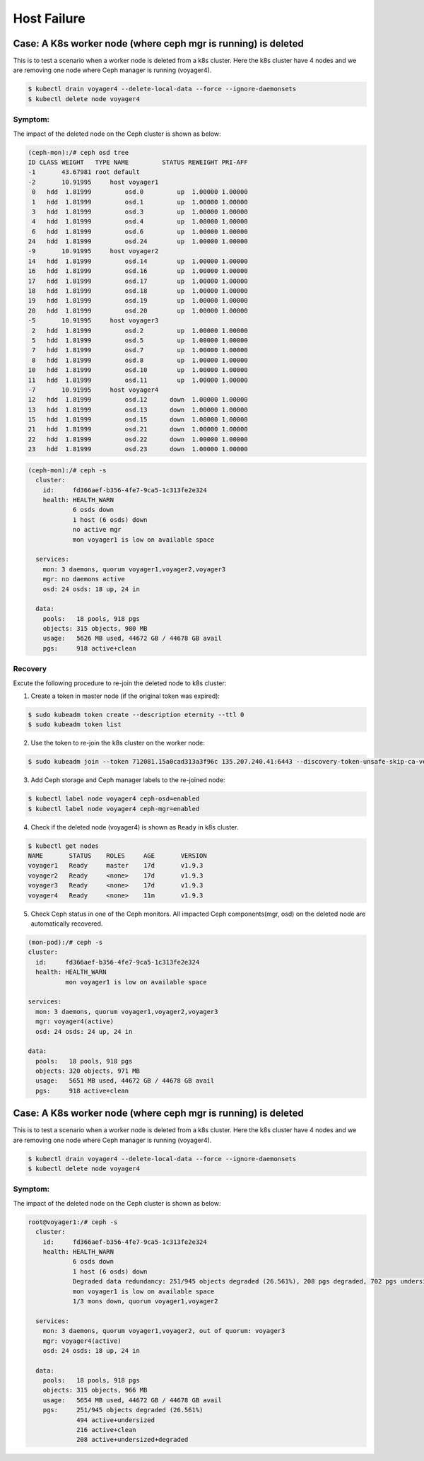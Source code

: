 ============
Host Failure
============

Case: A K8s worker node (where ceph mgr is running) is deleted
==============================================================
This is to test a scenario when a worker node is deleted from a k8s cluster. Here the k8s cluster have 4 nodes and we are removing one node where Ceph manager is running (voyager4).

.. code-block::

  $ kubectl drain voyager4 --delete-local-data --force --ignore-daemonsets
  $ kubectl delete node voyager4

Symptom: 
--------
The impact of the deleted node on the Ceph cluster is shown as below:

.. code-block::

  (ceph-mon):/# ceph osd tree 
  ID CLASS WEIGHT   TYPE NAME         STATUS REWEIGHT PRI-AFF
  -1       43.67981 root default
  -2       10.91995     host voyager1
   0   hdd  1.81999         osd.0         up  1.00000 1.00000
   1   hdd  1.81999         osd.1         up  1.00000 1.00000
   3   hdd  1.81999         osd.3         up  1.00000 1.00000
   4   hdd  1.81999         osd.4         up  1.00000 1.00000
   6   hdd  1.81999         osd.6         up  1.00000 1.00000
  24   hdd  1.81999         osd.24        up  1.00000 1.00000
  -9       10.91995     host voyager2
  14   hdd  1.81999         osd.14        up  1.00000 1.00000
  16   hdd  1.81999         osd.16        up  1.00000 1.00000
  17   hdd  1.81999         osd.17        up  1.00000 1.00000
  18   hdd  1.81999         osd.18        up  1.00000 1.00000
  19   hdd  1.81999         osd.19        up  1.00000 1.00000
  20   hdd  1.81999         osd.20        up  1.00000 1.00000
  -5       10.91995     host voyager3
   2   hdd  1.81999         osd.2         up  1.00000 1.00000
   5   hdd  1.81999         osd.5         up  1.00000 1.00000
   7   hdd  1.81999         osd.7         up  1.00000 1.00000
   8   hdd  1.81999         osd.8         up  1.00000 1.00000
  10   hdd  1.81999         osd.10        up  1.00000 1.00000
  11   hdd  1.81999         osd.11        up  1.00000 1.00000
  -7       10.91995     host voyager4
  12   hdd  1.81999         osd.12      down  1.00000 1.00000
  13   hdd  1.81999         osd.13      down  1.00000 1.00000
  15   hdd  1.81999         osd.15      down  1.00000 1.00000
  21   hdd  1.81999         osd.21      down  1.00000 1.00000
  22   hdd  1.81999         osd.22      down  1.00000 1.00000
  23   hdd  1.81999         osd.23      down  1.00000 1.00000

.. code-block::

  (ceph-mon):/# ceph -s
    cluster:
      id:     fd366aef-b356-4fe7-9ca5-1c313fe2e324
      health: HEALTH_WARN
              6 osds down
              1 host (6 osds) down
              no active mgr
              mon voyager1 is low on available space
   
    services:
      mon: 3 daemons, quorum voyager1,voyager2,voyager3
      mgr: no daemons active
      osd: 24 osds: 18 up, 24 in
   
    data:
      pools:   18 pools, 918 pgs
      objects: 315 objects, 980 MB
      usage:   5626 MB used, 44672 GB / 44678 GB avail
      pgs:     918 active+clean

Recovery
--------

Excute the following procedure to re-join the deleted node to k8s cluster:

1. Create a token in master node (if the original token was expired):

.. code-block::

  $ sudo kubeadm token create --description eternity --ttl 0
  $ sudo kubeadm token list

2. Use the token to re-join the k8s cluster on the worker node:

.. code-block::

  $ sudo kubeadm join --token 712081.15a0cad313a3f96c 135.207.240.41:6443 --discovery-token-unsafe-skip-ca-verification

3. Add Ceph storage and Ceph manager labels to the re-joined node:

.. code-block::

  $ kubectl label node voyager4 ceph-osd=enabled
  $ kubectl label node voyager4 ceph-mgr=enabled

4. Check if the deleted node (voyager4) is shown as ``Ready`` in k8s cluster.

.. code-block::

  $ kubectl get nodes
  NAME       STATUS    ROLES     AGE       VERSION
  voyager1   Ready     master    17d       v1.9.3
  voyager2   Ready     <none>    17d       v1.9.3
  voyager3   Ready     <none>    17d       v1.9.3
  voyager4   Ready     <none>    11m       v1.9.3

5. Check Ceph status in one of the Ceph monitors. All impacted Ceph components(mgr, osd) on the deleted node are automatically recovered.

.. code-block::

  (mon-pod):/# ceph -s
  cluster:
    id:     fd366aef-b356-4fe7-9ca5-1c313fe2e324
    health: HEALTH_WARN
            mon voyager1 is low on available space

  services:
    mon: 3 daemons, quorum voyager1,voyager2,voyager3
    mgr: voyager4(active)
    osd: 24 osds: 24 up, 24 in

  data:
    pools:   18 pools, 918 pgs
    objects: 320 objects, 971 MB
    usage:   5651 MB used, 44672 GB / 44678 GB avail
    pgs:     918 active+clean



Case: A K8s worker node (where ceph mgr is running) is deleted
==============================================================

This is to test a scenario when a worker node is deleted from a k8s cluster. Here the k8s cluster have 4 nodes and we are removing one node where Ceph manager is running (voyager4).

.. code-block::

  $ kubectl drain voyager4 --delete-local-data --force --ignore-daemonsets
  $ kubectl delete node voyager4

Symptom: 
--------
The impact of the deleted node on the Ceph cluster is shown as below:

.. code-block::
  root@voyager1:/# ceph osd tree
  ID CLASS WEIGHT   TYPE NAME         STATUS REWEIGHT PRI-AFF 
  -1       43.67981 root default                              
  -2       10.91995     host voyager1                         
   0   hdd  1.81999         osd.0         up  1.00000 1.00000 
   1   hdd  1.81999         osd.1         up  1.00000 1.00000 
   3   hdd  1.81999         osd.3         up  1.00000 1.00000 
   4   hdd  1.81999         osd.4         up  1.00000 1.00000 
   6   hdd  1.81999         osd.6         up  1.00000 1.00000 
  24   hdd  1.81999         osd.24        up  1.00000 1.00000 
  -9       10.91995     host voyager2                         
  14   hdd  1.81999         osd.14        up  1.00000 1.00000 
  16   hdd  1.81999         osd.16        up  1.00000 1.00000 
  17   hdd  1.81999         osd.17        up  1.00000 1.00000 
  18   hdd  1.81999         osd.18        up  1.00000 1.00000 
  19   hdd  1.81999         osd.19        up  1.00000 1.00000 
  20   hdd  1.81999         osd.20        up  1.00000 1.00000 
  -5       10.91995     host voyager3                         
   2   hdd  1.81999         osd.2       down  1.00000 1.00000 
   5   hdd  1.81999         osd.5       down  1.00000 1.00000 
   7   hdd  1.81999         osd.7       down  1.00000 1.00000 
   8   hdd  1.81999         osd.8       down  1.00000 1.00000 
  10   hdd  1.81999         osd.10      down  1.00000 1.00000 
  11   hdd  1.81999         osd.11      down  1.00000 1.00000 
  -7       10.91995     host voyager4                         
  12   hdd  1.81999         osd.12        up  1.00000 1.00000 
  13   hdd  1.81999         osd.13        up  1.00000 1.00000 
  15   hdd  1.81999         osd.15        up  1.00000 1.00000 
  21   hdd  1.81999         osd.21        up  1.00000 1.00000 
  22   hdd  1.81999         osd.22        up  1.00000 1.00000 
  23   hdd  1.81999         osd.23        up  1.00000 1.00000 

.. code-block::

  root@voyager1:/# ceph -s
    cluster:
      id:     fd366aef-b356-4fe7-9ca5-1c313fe2e324
      health: HEALTH_WARN
              6 osds down
              1 host (6 osds) down
              Degraded data redundancy: 251/945 objects degraded (26.561%), 208 pgs degraded, 702 pgs undersized
              mon voyager1 is low on available space
              1/3 mons down, quorum voyager1,voyager2
   
    services:
      mon: 3 daemons, quorum voyager1,voyager2, out of quorum: voyager3
      mgr: voyager4(active)
      osd: 24 osds: 18 up, 24 in
   
    data:
      pools:   18 pools, 918 pgs
      objects: 315 objects, 966 MB
      usage:   5654 MB used, 44672 GB / 44678 GB avail
      pgs:     251/945 objects degraded (26.561%)
               494 active+undersized
               216 active+clean
               208 active+undersized+degraded
